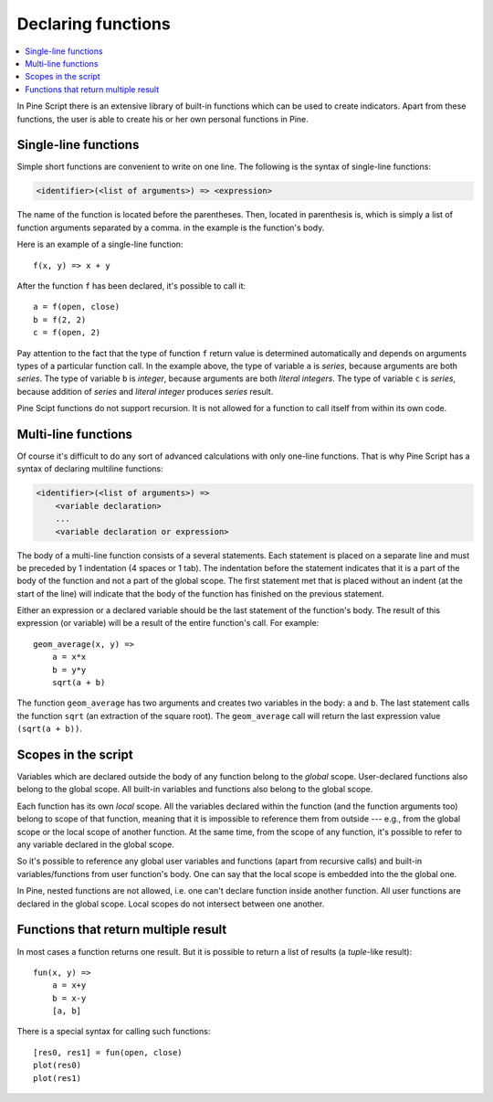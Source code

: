Declaring functions
===================

.. contents:: :local:
    :depth: 2

In Pine Script there is an extensive library of built-in functions which
can be used to create indicators. Apart from these functions, the user
is able to create his or her own personal functions in Pine.

Single-line functions
---------------------

Simple short functions are convenient to write on one line. The
following is the syntax of single-line functions:

.. code-block:: text

    <identifier>(<list of arguments>) => <expression>

The name of the function is located before the parentheses. Then,
located in parenthesis is, which is simply a list of function arguments
separated by a comma. in the example is the function's body.

Here is an example of a single-line function::

    f(x, y) => x + y

After the function ``f`` has been declared, it's possible to call it::

    a = f(open, close)
    b = f(2, 2)
    c = f(open, 2)

Pay attention to the fact that the type of function ``f`` return value is determined automatically 
and depends on arguments types of a particular function call. In the example above, the
type of variable ``a`` is *series*, because arguments are both *series*. The type of variable ``b`` is 
*integer*, because arguments are both *literal integers*. The type of variable ``c`` is *series*, 
because addition of *series* and *literal integer* produces *series* result.

Pine Scipt functions do not support recursion. It is not allowed for a function to call itself from within its own code.


.. _multi_line_functions:

Multi-line functions
--------------------

Of course it's difficult to do any sort of advanced calculations with
only one-line functions. That is why Pine Script has a syntax of declaring
multiline functions:

.. code-block:: text

    <identifier>(<list of arguments>) =>
        <variable declaration>
        ...
        <variable declaration or expression>

The body of a multi-line function consists of a several statements. Each
statement is placed on a separate line and must be preceded by 1
indentation (4 spaces or 1 tab). The indentation before the statement
indicates that it is a part of the body of the function and not a part of the
global scope. The first statement met that is placed without an indent
(at the start of the line) will indicate that the body of the function
has finished on the previous statement.

Either an expression or a declared variable should be the last statement
of the function's body. The result of this expression (or variable) will
be a result of the entire function's call. For example::

    geom_average(x, y) =>
        a = x*x
        b = y*y
        sqrt(a + b)

The function ``geom_average`` has two arguments and creates two variables
in the body: ``a`` and ``b``. The last statement calls the function ``sqrt``
(an extraction of the square root). The ``geom_average`` call will return
the last expression value ``(sqrt(a + b))``.

Scopes in the script
--------------------

Variables which are declared outside the body of any function belong to
the *global* scope. User-declared functions also belong to the global
scope. All built-in variables and functions also belong to the global
scope.

Each function has its own *local* scope. All the variables declared
within the function (and the function arguments too) belong to scope of
that function, meaning that it is impossible to reference them from
outside --- e.g., from the global scope or the local scope of another
function. At the same time, from the scope of any function, it's
possible to refer to any variable declared in the global scope.

So it's possible to reference any global user variables and functions
(apart from recursive calls) and built-in variables/functions from user
function's body. One can say that the local scope is embedded into the
the global one.

In Pine, nested functions are not allowed, i.e. one can't declare
function inside another function. All user functions are declared in the
global scope. Local scopes do not intersect between one another.


Functions that return multiple result
-------------------------------------

In most cases a function returns one result. But it is possible to
return a list of results (a *tuple*-like result)::

    fun(x, y) =>
        a = x+y
        b = x-y
        [a, b]

There is a special syntax for calling such functions:

::

    [res0, res1] = fun(open, close)
    plot(res0)
    plot(res1)
